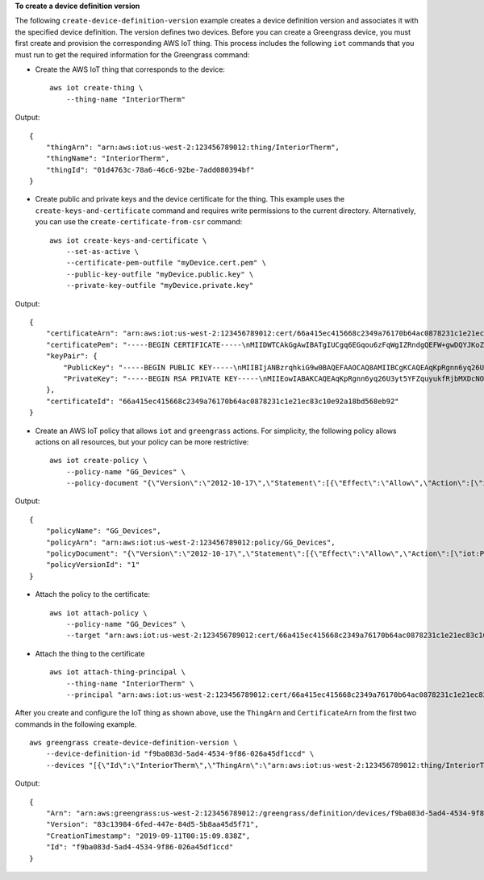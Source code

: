 **To create a device definition version**

The following ``create-device-definition-version`` example creates a device definition version and associates it with the specified device definition. The version defines two devices. 
Before you can create a Greengrass device, you must first create and provision the corresponding AWS IoT thing. This process includes the following ``iot`` commands that you must run to get the required information for the Greengrass command:
 
* Create the AWS IoT thing that corresponds to the device::

    aws iot create-thing \
        --thing-name "InteriorTherm"

Output::

   {
       "thingArn": "arn:aws:iot:us-west-2:123456789012:thing/InteriorTherm",
       "thingName": "InteriorTherm",
       "thingId": "01d4763c-78a6-46c6-92be-7add080394bf"
   }
    
* Create public and private keys and the device certificate for the thing. This example uses the ``create-keys-and-certificate`` command and requires write permissions to the current directory. Alternatively, you can use the ``create-certificate-from-csr`` command::

    aws iot create-keys-and-certificate \
        --set-as-active \
        --certificate-pem-outfile "myDevice.cert.pem" \
        --public-key-outfile "myDevice.public.key" \
        --private-key-outfile "myDevice.private.key"

Output::

    {
        "certificateArn": "arn:aws:iot:us-west-2:123456789012:cert/66a415ec415668c2349a76170b64ac0878231c1e21ec83c10e92a18bd568eb92",
        "certificatePem": "-----BEGIN CERTIFICATE-----\nMIIDWTCAkGgAwIBATgIUCgq6EGqou6zFqWgIZRndgQEFW+gwDQYJKoZIhvc...KdGewQS\n-----END CERTIFICATE-----\n",
        "keyPair": {
            "PublicKey": "-----BEGIN PUBLIC KEY-----\nMIIBIjANBzrqhkiG9w0BAQEFAAOCAQ8AMIIBCgKCAQEAqKpRgnn6yq26U3y...wIDAQAB\n-----END PUBLIC KEY-----\n",
            "PrivateKey": "-----BEGIN RSA PRIVATE KEY-----\nMIIEowIABAKCAQEAqKpRgnn6yq26U3yt5YFZquyukfRjbMXDcNOK4rMCxDR...fvY4+te\n-----END RSA PRIVATE KEY-----\n"
        },
        "certificateId": "66a415ec415668c2349a76170b64ac0878231c1e21ec83c10e92a18bd568eb92"
    }

* Create an AWS IoT policy that allows ``iot`` and ``greengrass`` actions. For simplicity, the following policy allows actions on all resources, but your policy can be more restrictive::

    aws iot create-policy \
        --policy-name "GG_Devices" \
        --policy-document "{\"Version\":\"2012-10-17\",\"Statement\":[{\"Effect\":\"Allow\",\"Action\":[\"iot:Publish\",\"iot:Subscribe\",\"iot:Connect\",\"iot:Receive\"],\"Resource\":[\"*\"]},{\"Effect\":\"Allow\",\"Action\":[\"iot:GetThingShadow\",\"iot:UpdateThingShadow\",\"iot:DeleteThingShadow\"],\"Resource\":[\"*\"]},{\"Effect\":\"Allow\",\"Action\":[\"greengrass:*\"],\"Resource\":[\"*\"]}]}"

Output::

    {
        "policyName": "GG_Devices",
        "policyArn": "arn:aws:iot:us-west-2:123456789012:policy/GG_Devices",
        "policyDocument": "{\"Version\":\"2012-10-17\",\"Statement\":[{\"Effect\":\"Allow\",\"Action\":[\"iot:Publish\",\"iot:Subscribe\",\"iot:Connect\",\"iot:Receive\"],\"Resource\":[\"*\"]},{\"Effect\":\"Allow\",\"Action\":[\"iot:GetThingShadow\",\"iot:UpdateThingShadow\",\"iot:DeleteThingShadow\"],\"Resource\":[\"*\"]},{\"Effect\":\"Allow\",\"Action\":[\"greengrass:*\"],\"Resource\":[\"*\"]}]}",
        "policyVersionId": "1"
    }

* Attach the policy to the certificate::

    aws iot attach-policy \
        --policy-name "GG_Devices" \
        --target "arn:aws:iot:us-west-2:123456789012:cert/66a415ec415668c2349a76170b64ac0878231c1e21ec83c10e92a18bd568eb92"

* Attach the thing to the certificate ::

    aws iot attach-thing-principal \
        --thing-name "InteriorTherm" \
        --principal "arn:aws:iot:us-west-2:123456789012:cert/66a415ec415668c2349a76170b64ac0878231c1e21ec83c10e92a18bd568eb92"

After you create and configure the IoT thing as shown above, use the ``ThingArn`` and ``CertificateArn`` from the first two commands in the following example. ::

    aws greengrass create-device-definition-version \
        --device-definition-id "f9ba083d-5ad4-4534-9f86-026a45df1ccd" \
        --devices "[{\"Id\":\"InteriorTherm\",\"ThingArn\":\"arn:aws:iot:us-west-2:123456789012:thing/InteriorTherm\",\"CertificateArn\":\"arn:aws:iot:us-west-2:123456789012:cert/66a415ec415668c2349a76170b64ac0878231c1e21ec83c10e92a18bd568eb92\",\"SyncShadow\":true},{\"Id\":\"ExteriorTherm\",\"ThingArn\":\"arn:aws:iot:us-west-2:123456789012:thing/ExteriorTherm\",\"CertificateArn\":\"arn:aws:iot:us-west-2:123456789012:cert/6c52ce1b47bde88a637e9ccdd45fe4e4c2c0a75a6866f8f63d980ee22fa51e02\",\"SyncShadow\":true}]"

Output::

    {
        "Arn": "arn:aws:greengrass:us-west-2:123456789012:/greengrass/definition/devices/f9ba083d-5ad4-4534-9f86-026a45df1ccd/versions/83c13984-6fed-447e-84d5-5b8aa45d5f71",
        "Version": "83c13984-6fed-447e-84d5-5b8aa45d5f71",
        "CreationTimestamp": "2019-09-11T00:15:09.838Z",
        "Id": "f9ba083d-5ad4-4534-9f86-026a45df1ccd"
    }

